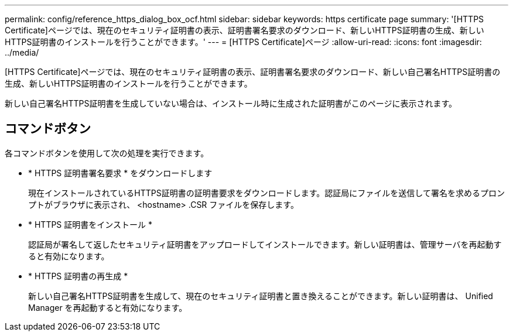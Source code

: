 ---
permalink: config/reference_https_dialog_box_ocf.html 
sidebar: sidebar 
keywords: https certificate page 
summary: '[HTTPS Certificate]ページでは、現在のセキュリティ証明書の表示、証明書署名要求のダウンロード、新しいHTTPS証明書の生成、新しいHTTPS証明書のインストールを行うことができます。' 
---
= [HTTPS Certificate]ページ
:allow-uri-read: 
:icons: font
:imagesdir: ../media/


[role="lead"]
[HTTPS Certificate]ページでは、現在のセキュリティ証明書の表示、証明書署名要求のダウンロード、新しい自己署名HTTPS証明書の生成、新しいHTTPS証明書のインストールを行うことができます。

新しい自己署名HTTPS証明書を生成していない場合は、インストール時に生成された証明書がこのページに表示されます。



== コマンドボタン

各コマンドボタンを使用して次の処理を実行できます。

* * HTTPS 証明書署名要求 * をダウンロードします
+
現在インストールされているHTTPS証明書の証明書要求をダウンロードします。認証局にファイルを送信して署名を求めるプロンプトがブラウザに表示され、 <hostname> .CSR ファイルを保存します。

* * HTTPS 証明書をインストール *
+
認証局が署名して返したセキュリティ証明書をアップロードしてインストールできます。新しい証明書は、管理サーバを再起動すると有効になります。

* * HTTPS 証明書の再生成 *
+
新しい自己署名HTTPS証明書を生成して、現在のセキュリティ証明書と置き換えることができます。新しい証明書は、 Unified Manager を再起動すると有効になります。


